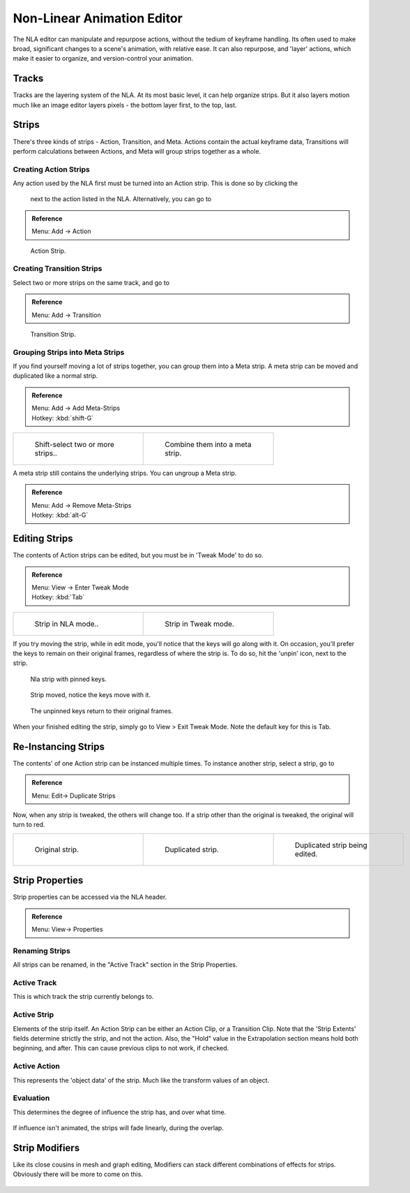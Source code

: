 
..    TODO/Review: {{review
   |text=
   Needs clarification & updates.

   |fixes=[[User:Rking/Doc:2.6/Manual/Animation/Editors/NLA|X]]
   }} .


Non-Linear Animation Editor
***************************

The NLA editor can manipulate and repurpose actions,  without the tedium of keyframe handling.
Its often used to make broad, significant changes to a scene's animation, with relative ease.
It can also repurpose, and 'layer' actions, which make it easier to organize,
and version-control your animation.


Tracks
======

Tracks are the layering system of the NLA.  At its most basic level,
it can help organize strips.  But it also
layers motion much like an image editor layers pixels - the bottom layer first, to the top,
last.


.. figure:: /images/NLA_track.jpg


Strips
======

There's three kinds of strips - Action, Transition, and Meta.
Actions contain the actual keyframe data,
Transitions will perform calculations between Actions,
and Meta will group strips together as a whole.


Creating Action Strips
----------------------

Any action used by the NLA first must be turned into an Action strip.  This is done so by clicking the

.. figure:: /images/NLA_Snowflake.jpg


 next to the action listed in the NLA.  Alternatively, you can go to

.. admonition:: Reference
   :class: refbox

   | Menu:     Add → Action


.. figure:: /images/NLA_Action_Strip.jpg
   :width: 200px
   :figwidth: 200px

   Action Strip.


Creating Transition Strips
--------------------------

Select two or more strips on the same track, and go to

.. admonition:: Reference
   :class: refbox

   | Menu:     Add → Transition


.. figure:: /images/Manual_NLA-Basics_Transition.jpg
   :width: 200px
   :figwidth: 200px

   Transition Strip.


Grouping Strips into Meta Strips
--------------------------------

If you find yourself moving a lot of strips together, you can group them into a Meta strip.
A meta strip can be moved and duplicated like a normal strip.

.. admonition:: Reference
   :class: refbox

   | Menu:     Add → Add Meta-Strips
   | Hotkey:   :kbd:`shift-G`


+------------------------------------------+------------------------------------------+
+.. figure:: /images/NLA_meta_strips_01.jpg|.. figure:: /images/NLA_meta_strips_02.jpg+
+   :width: 200px                          |   :width: 200px                          +
+   :figwidth: 200px                       |   :figwidth: 200px                       +
+                                          |                                          +
+   Shift-select two or more strips..      |   Combine them into a meta strip.        +
+------------------------------------------+------------------------------------------+

A meta strip still contains the underlying strips. You can ungroup a Meta strip.

.. admonition:: Reference
   :class: refbox

   | Menu:     Add → Remove Meta-Strips
   | Hotkey:   :kbd:`alt-G`


Editing Strips
==============

The contents of Action strips can be edited, but you must be in 'Tweak Mode' to do so.


.. admonition:: Reference
   :class: refbox

   | Menu:     View → Enter Tweak Mode
   | Hotkey:   :kbd:`Tab`


+------------------------------------------+------------------------------------------+
+.. figure:: /images/NLA_strip_NLA_Mode.jpg|.. figure:: /images/NLA_strip_EditMode.jpg+
+   :width: 200px                          |   :width: 200px                          +
+   :figwidth: 200px                       |   :figwidth: 200px                       +
+                                          |                                          +
+   Strip in NLA mode..                    |   Strip in Tweak mode.                   +
+------------------------------------------+------------------------------------------+


If you try moving the strip, while in edit mode,
you'll notice that the keys will go along with it.  On occasion,
you'll prefer the keys to remain on their original frames, regardless of where the strip is.
To do so, hit the 'unpin' icon, next to the strip.

.. figure:: /images/nla_pinned_01.jpg
   :width: 350px
   :figwidth: 350px

   Nla strip with pinned keys.


.. figure:: /images/nla_pin_02.jpg
   :width: 350px
   :figwidth: 350px

   Strip moved, notice the keys move with it.


.. figure:: /images/nla_pin_03.jpg
   :width: 350px
   :figwidth: 350px

   The unpinned keys return to their original frames.


When your finished editing the strip, simply go to View > Exit Tweak Mode.
Note the default key for this is Tab.


Re-Instancing Strips
====================

The contents' of one Action strip can be instanced multiple times.  To instance another strip,
select
a strip, go to

.. admonition:: Reference
   :class: refbox

   | Menu:     Edit→ Duplicate Strips


Now, when any strip is tweaked, the others will change too.
If a strip other than the original is tweaked,
the original will turn to red.

+------------------------------------------+--------------------------------------------+---------------------------------------------------+
+.. figure:: /images/NLA_original_strip.jpg|.. figure:: /images/NLA_linked_duplicate.jpg|.. figure:: /images/NLA_linked_duplicate_edited.jpg+
+   :width: 200px                          |   :width: 200px                            |   :width: 200px                                   +
+   :figwidth: 200px                       |   :figwidth: 200px                         |   :figwidth: 200px                                +
+                                          |                                            |                                                   +
+   Original strip.                        |   Duplicated strip.                        |   Duplicated strip being edited.                  +
+------------------------------------------+--------------------------------------------+---------------------------------------------------+


Strip Properties
================

Strip properties can be accessed via the NLA header.

.. admonition:: Reference
   :class: refbox

   | Menu:     View→ Properties


Renaming Strips
---------------

All strips can be renamed, in the "Active Track" section in the Strip Properties.


.. figure:: /images/NLA_StripRename.jpg


Active Track
------------

This is which track the strip currently belongs to.


.. figure:: /images/ActiveTrack.jpg


Active Strip
------------

Elements of the strip itself.  An Action Strip can be either an Action Clip,
or a Transition Clip.  Note that the 'Strip Extents' fields determine strictly the strip,
and not the action.
Also, the "Hold" value in the Extrapolation section means hold both beginning, and after.
This can cause
previous clips to not work, if checked.


.. figure:: /images/ActiveStrip.jpg


Active Action
-------------

This represents the 'object data' of the strip.  Much like the transform values of an object.


.. figure:: /images/ActionClip.jpg


Evaluation
----------

This determines the degree of influence the strip has, and over what time.


.. figure:: /images/Evaluation.jpg


If influence isn't animated, the strips will fade linearly, during the overlap.


.. figure:: /images/NLA_influence_strip.jpg


Strip Modifiers
===============

Like its close cousins in mesh and graph editing,
Modifiers can stack different combinations of effects for strips.
Obviously there will be more to come on this.


.. figure:: /images/Modifiers.jpg

